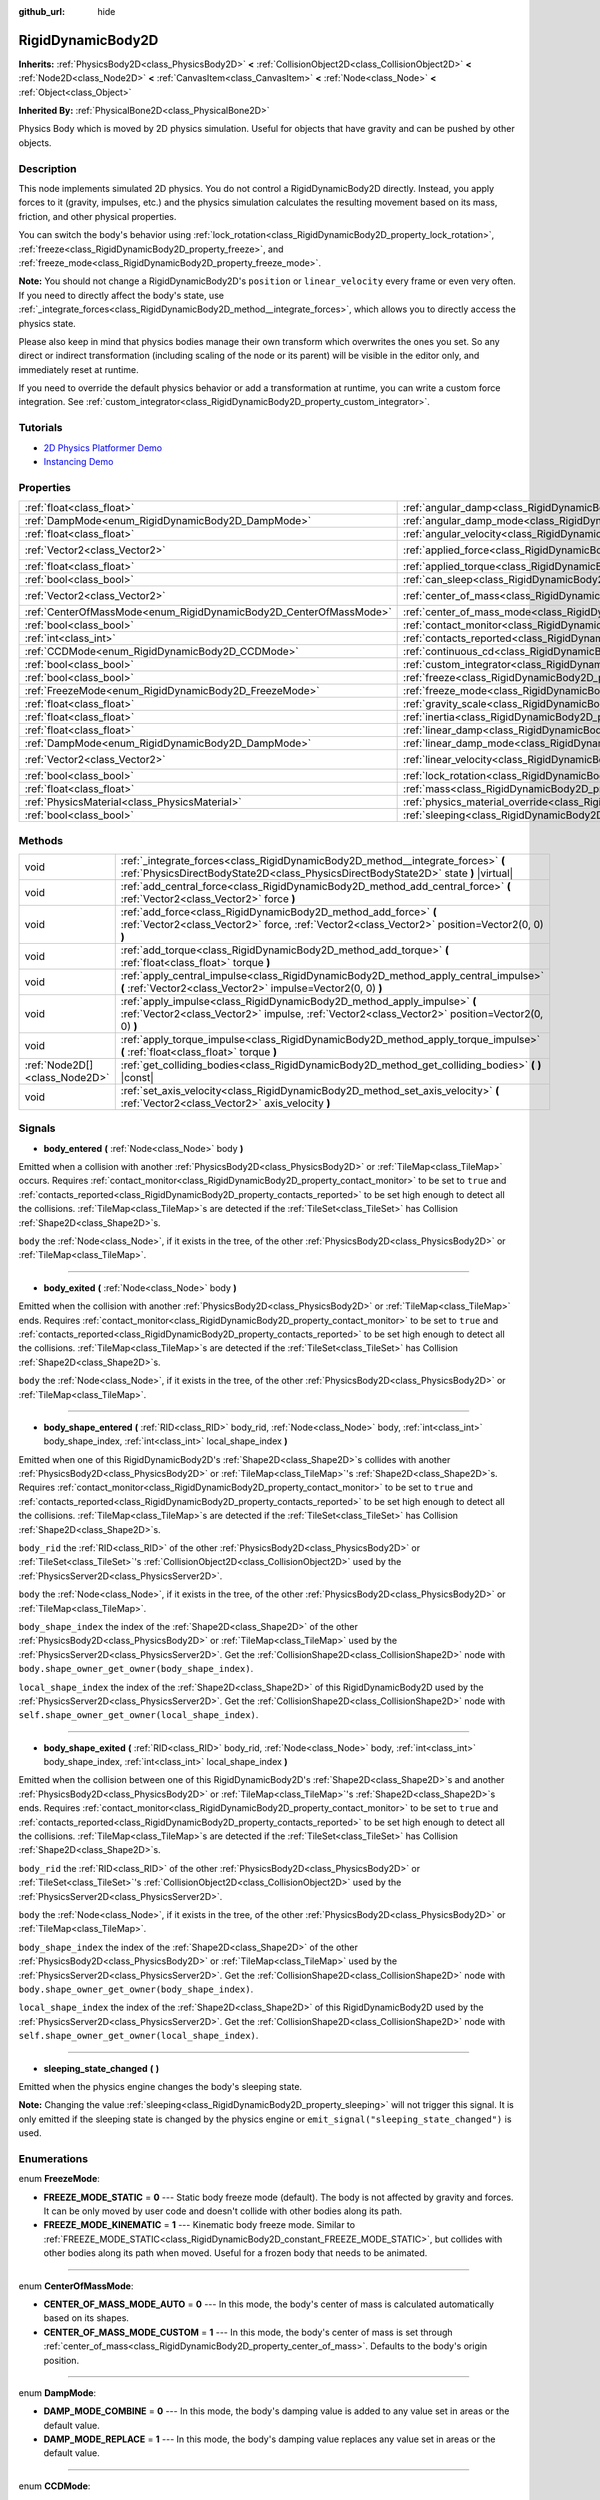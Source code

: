 :github_url: hide

.. Generated automatically by doc/tools/make_rst.py in Godot's source tree.
.. DO NOT EDIT THIS FILE, but the RigidDynamicBody2D.xml source instead.
.. The source is found in doc/classes or modules/<name>/doc_classes.

.. _class_RigidDynamicBody2D:

RigidDynamicBody2D
==================

**Inherits:** :ref:`PhysicsBody2D<class_PhysicsBody2D>` **<** :ref:`CollisionObject2D<class_CollisionObject2D>` **<** :ref:`Node2D<class_Node2D>` **<** :ref:`CanvasItem<class_CanvasItem>` **<** :ref:`Node<class_Node>` **<** :ref:`Object<class_Object>`

**Inherited By:** :ref:`PhysicalBone2D<class_PhysicalBone2D>`

Physics Body which is moved by 2D physics simulation. Useful for objects that have gravity and can be pushed by other objects.

Description
-----------

This node implements simulated 2D physics. You do not control a RigidDynamicBody2D directly. Instead, you apply forces to it (gravity, impulses, etc.) and the physics simulation calculates the resulting movement based on its mass, friction, and other physical properties.

You can switch the body's behavior using :ref:`lock_rotation<class_RigidDynamicBody2D_property_lock_rotation>`, :ref:`freeze<class_RigidDynamicBody2D_property_freeze>`, and :ref:`freeze_mode<class_RigidDynamicBody2D_property_freeze_mode>`.

**Note:** You should not change a RigidDynamicBody2D's ``position`` or ``linear_velocity`` every frame or even very often. If you need to directly affect the body's state, use :ref:`_integrate_forces<class_RigidDynamicBody2D_method__integrate_forces>`, which allows you to directly access the physics state.

Please also keep in mind that physics bodies manage their own transform which overwrites the ones you set. So any direct or indirect transformation (including scaling of the node or its parent) will be visible in the editor only, and immediately reset at runtime.

If you need to override the default physics behavior or add a transformation at runtime, you can write a custom force integration. See :ref:`custom_integrator<class_RigidDynamicBody2D_property_custom_integrator>`.

Tutorials
---------

- `2D Physics Platformer Demo <https://godotengine.org/asset-library/asset/119>`__

- `Instancing Demo <https://godotengine.org/asset-library/asset/148>`__

Properties
----------

+-------------------------------------------------------------------+-----------------------------------------------------------------------------------------------+-------------------+
| :ref:`float<class_float>`                                         | :ref:`angular_damp<class_RigidDynamicBody2D_property_angular_damp>`                           | ``0.0``           |
+-------------------------------------------------------------------+-----------------------------------------------------------------------------------------------+-------------------+
| :ref:`DampMode<enum_RigidDynamicBody2D_DampMode>`                 | :ref:`angular_damp_mode<class_RigidDynamicBody2D_property_angular_damp_mode>`                 | ``0``             |
+-------------------------------------------------------------------+-----------------------------------------------------------------------------------------------+-------------------+
| :ref:`float<class_float>`                                         | :ref:`angular_velocity<class_RigidDynamicBody2D_property_angular_velocity>`                   | ``0.0``           |
+-------------------------------------------------------------------+-----------------------------------------------------------------------------------------------+-------------------+
| :ref:`Vector2<class_Vector2>`                                     | :ref:`applied_force<class_RigidDynamicBody2D_property_applied_force>`                         | ``Vector2(0, 0)`` |
+-------------------------------------------------------------------+-----------------------------------------------------------------------------------------------+-------------------+
| :ref:`float<class_float>`                                         | :ref:`applied_torque<class_RigidDynamicBody2D_property_applied_torque>`                       | ``0.0``           |
+-------------------------------------------------------------------+-----------------------------------------------------------------------------------------------+-------------------+
| :ref:`bool<class_bool>`                                           | :ref:`can_sleep<class_RigidDynamicBody2D_property_can_sleep>`                                 | ``true``          |
+-------------------------------------------------------------------+-----------------------------------------------------------------------------------------------+-------------------+
| :ref:`Vector2<class_Vector2>`                                     | :ref:`center_of_mass<class_RigidDynamicBody2D_property_center_of_mass>`                       | ``Vector2(0, 0)`` |
+-------------------------------------------------------------------+-----------------------------------------------------------------------------------------------+-------------------+
| :ref:`CenterOfMassMode<enum_RigidDynamicBody2D_CenterOfMassMode>` | :ref:`center_of_mass_mode<class_RigidDynamicBody2D_property_center_of_mass_mode>`             | ``0``             |
+-------------------------------------------------------------------+-----------------------------------------------------------------------------------------------+-------------------+
| :ref:`bool<class_bool>`                                           | :ref:`contact_monitor<class_RigidDynamicBody2D_property_contact_monitor>`                     | ``false``         |
+-------------------------------------------------------------------+-----------------------------------------------------------------------------------------------+-------------------+
| :ref:`int<class_int>`                                             | :ref:`contacts_reported<class_RigidDynamicBody2D_property_contacts_reported>`                 | ``0``             |
+-------------------------------------------------------------------+-----------------------------------------------------------------------------------------------+-------------------+
| :ref:`CCDMode<enum_RigidDynamicBody2D_CCDMode>`                   | :ref:`continuous_cd<class_RigidDynamicBody2D_property_continuous_cd>`                         | ``0``             |
+-------------------------------------------------------------------+-----------------------------------------------------------------------------------------------+-------------------+
| :ref:`bool<class_bool>`                                           | :ref:`custom_integrator<class_RigidDynamicBody2D_property_custom_integrator>`                 | ``false``         |
+-------------------------------------------------------------------+-----------------------------------------------------------------------------------------------+-------------------+
| :ref:`bool<class_bool>`                                           | :ref:`freeze<class_RigidDynamicBody2D_property_freeze>`                                       | ``false``         |
+-------------------------------------------------------------------+-----------------------------------------------------------------------------------------------+-------------------+
| :ref:`FreezeMode<enum_RigidDynamicBody2D_FreezeMode>`             | :ref:`freeze_mode<class_RigidDynamicBody2D_property_freeze_mode>`                             | ``0``             |
+-------------------------------------------------------------------+-----------------------------------------------------------------------------------------------+-------------------+
| :ref:`float<class_float>`                                         | :ref:`gravity_scale<class_RigidDynamicBody2D_property_gravity_scale>`                         | ``1.0``           |
+-------------------------------------------------------------------+-----------------------------------------------------------------------------------------------+-------------------+
| :ref:`float<class_float>`                                         | :ref:`inertia<class_RigidDynamicBody2D_property_inertia>`                                     | ``0.0``           |
+-------------------------------------------------------------------+-----------------------------------------------------------------------------------------------+-------------------+
| :ref:`float<class_float>`                                         | :ref:`linear_damp<class_RigidDynamicBody2D_property_linear_damp>`                             | ``0.0``           |
+-------------------------------------------------------------------+-----------------------------------------------------------------------------------------------+-------------------+
| :ref:`DampMode<enum_RigidDynamicBody2D_DampMode>`                 | :ref:`linear_damp_mode<class_RigidDynamicBody2D_property_linear_damp_mode>`                   | ``0``             |
+-------------------------------------------------------------------+-----------------------------------------------------------------------------------------------+-------------------+
| :ref:`Vector2<class_Vector2>`                                     | :ref:`linear_velocity<class_RigidDynamicBody2D_property_linear_velocity>`                     | ``Vector2(0, 0)`` |
+-------------------------------------------------------------------+-----------------------------------------------------------------------------------------------+-------------------+
| :ref:`bool<class_bool>`                                           | :ref:`lock_rotation<class_RigidDynamicBody2D_property_lock_rotation>`                         | ``false``         |
+-------------------------------------------------------------------+-----------------------------------------------------------------------------------------------+-------------------+
| :ref:`float<class_float>`                                         | :ref:`mass<class_RigidDynamicBody2D_property_mass>`                                           | ``1.0``           |
+-------------------------------------------------------------------+-----------------------------------------------------------------------------------------------+-------------------+
| :ref:`PhysicsMaterial<class_PhysicsMaterial>`                     | :ref:`physics_material_override<class_RigidDynamicBody2D_property_physics_material_override>` |                   |
+-------------------------------------------------------------------+-----------------------------------------------------------------------------------------------+-------------------+
| :ref:`bool<class_bool>`                                           | :ref:`sleeping<class_RigidDynamicBody2D_property_sleeping>`                                   | ``false``         |
+-------------------------------------------------------------------+-----------------------------------------------------------------------------------------------+-------------------+

Methods
-------

+-------------------------------+-----------------------------------------------------------------------------------------------------------------------------------------------------------------------------+
| void                          | :ref:`_integrate_forces<class_RigidDynamicBody2D_method__integrate_forces>` **(** :ref:`PhysicsDirectBodyState2D<class_PhysicsDirectBodyState2D>` state **)** |virtual|     |
+-------------------------------+-----------------------------------------------------------------------------------------------------------------------------------------------------------------------------+
| void                          | :ref:`add_central_force<class_RigidDynamicBody2D_method_add_central_force>` **(** :ref:`Vector2<class_Vector2>` force **)**                                                 |
+-------------------------------+-----------------------------------------------------------------------------------------------------------------------------------------------------------------------------+
| void                          | :ref:`add_force<class_RigidDynamicBody2D_method_add_force>` **(** :ref:`Vector2<class_Vector2>` force, :ref:`Vector2<class_Vector2>` position=Vector2(0, 0) **)**           |
+-------------------------------+-----------------------------------------------------------------------------------------------------------------------------------------------------------------------------+
| void                          | :ref:`add_torque<class_RigidDynamicBody2D_method_add_torque>` **(** :ref:`float<class_float>` torque **)**                                                                  |
+-------------------------------+-----------------------------------------------------------------------------------------------------------------------------------------------------------------------------+
| void                          | :ref:`apply_central_impulse<class_RigidDynamicBody2D_method_apply_central_impulse>` **(** :ref:`Vector2<class_Vector2>` impulse=Vector2(0, 0) **)**                         |
+-------------------------------+-----------------------------------------------------------------------------------------------------------------------------------------------------------------------------+
| void                          | :ref:`apply_impulse<class_RigidDynamicBody2D_method_apply_impulse>` **(** :ref:`Vector2<class_Vector2>` impulse, :ref:`Vector2<class_Vector2>` position=Vector2(0, 0) **)** |
+-------------------------------+-----------------------------------------------------------------------------------------------------------------------------------------------------------------------------+
| void                          | :ref:`apply_torque_impulse<class_RigidDynamicBody2D_method_apply_torque_impulse>` **(** :ref:`float<class_float>` torque **)**                                              |
+-------------------------------+-----------------------------------------------------------------------------------------------------------------------------------------------------------------------------+
| :ref:`Node2D[]<class_Node2D>` | :ref:`get_colliding_bodies<class_RigidDynamicBody2D_method_get_colliding_bodies>` **(** **)** |const|                                                                       |
+-------------------------------+-----------------------------------------------------------------------------------------------------------------------------------------------------------------------------+
| void                          | :ref:`set_axis_velocity<class_RigidDynamicBody2D_method_set_axis_velocity>` **(** :ref:`Vector2<class_Vector2>` axis_velocity **)**                                         |
+-------------------------------+-----------------------------------------------------------------------------------------------------------------------------------------------------------------------------+

Signals
-------

.. _class_RigidDynamicBody2D_signal_body_entered:

- **body_entered** **(** :ref:`Node<class_Node>` body **)**

Emitted when a collision with another :ref:`PhysicsBody2D<class_PhysicsBody2D>` or :ref:`TileMap<class_TileMap>` occurs. Requires :ref:`contact_monitor<class_RigidDynamicBody2D_property_contact_monitor>` to be set to ``true`` and :ref:`contacts_reported<class_RigidDynamicBody2D_property_contacts_reported>` to be set high enough to detect all the collisions. :ref:`TileMap<class_TileMap>`\ s are detected if the :ref:`TileSet<class_TileSet>` has Collision :ref:`Shape2D<class_Shape2D>`\ s.

``body`` the :ref:`Node<class_Node>`, if it exists in the tree, of the other :ref:`PhysicsBody2D<class_PhysicsBody2D>` or :ref:`TileMap<class_TileMap>`.

----

.. _class_RigidDynamicBody2D_signal_body_exited:

- **body_exited** **(** :ref:`Node<class_Node>` body **)**

Emitted when the collision with another :ref:`PhysicsBody2D<class_PhysicsBody2D>` or :ref:`TileMap<class_TileMap>` ends. Requires :ref:`contact_monitor<class_RigidDynamicBody2D_property_contact_monitor>` to be set to ``true`` and :ref:`contacts_reported<class_RigidDynamicBody2D_property_contacts_reported>` to be set high enough to detect all the collisions. :ref:`TileMap<class_TileMap>`\ s are detected if the :ref:`TileSet<class_TileSet>` has Collision :ref:`Shape2D<class_Shape2D>`\ s.

``body`` the :ref:`Node<class_Node>`, if it exists in the tree, of the other :ref:`PhysicsBody2D<class_PhysicsBody2D>` or :ref:`TileMap<class_TileMap>`.

----

.. _class_RigidDynamicBody2D_signal_body_shape_entered:

- **body_shape_entered** **(** :ref:`RID<class_RID>` body_rid, :ref:`Node<class_Node>` body, :ref:`int<class_int>` body_shape_index, :ref:`int<class_int>` local_shape_index **)**

Emitted when one of this RigidDynamicBody2D's :ref:`Shape2D<class_Shape2D>`\ s collides with another :ref:`PhysicsBody2D<class_PhysicsBody2D>` or :ref:`TileMap<class_TileMap>`'s :ref:`Shape2D<class_Shape2D>`\ s. Requires :ref:`contact_monitor<class_RigidDynamicBody2D_property_contact_monitor>` to be set to ``true`` and :ref:`contacts_reported<class_RigidDynamicBody2D_property_contacts_reported>` to be set high enough to detect all the collisions. :ref:`TileMap<class_TileMap>`\ s are detected if the :ref:`TileSet<class_TileSet>` has Collision :ref:`Shape2D<class_Shape2D>`\ s.

``body_rid`` the :ref:`RID<class_RID>` of the other :ref:`PhysicsBody2D<class_PhysicsBody2D>` or :ref:`TileSet<class_TileSet>`'s :ref:`CollisionObject2D<class_CollisionObject2D>` used by the :ref:`PhysicsServer2D<class_PhysicsServer2D>`.

``body`` the :ref:`Node<class_Node>`, if it exists in the tree, of the other :ref:`PhysicsBody2D<class_PhysicsBody2D>` or :ref:`TileMap<class_TileMap>`.

``body_shape_index`` the index of the :ref:`Shape2D<class_Shape2D>` of the other :ref:`PhysicsBody2D<class_PhysicsBody2D>` or :ref:`TileMap<class_TileMap>` used by the :ref:`PhysicsServer2D<class_PhysicsServer2D>`. Get the :ref:`CollisionShape2D<class_CollisionShape2D>` node with ``body.shape_owner_get_owner(body_shape_index)``.

``local_shape_index`` the index of the :ref:`Shape2D<class_Shape2D>` of this RigidDynamicBody2D used by the :ref:`PhysicsServer2D<class_PhysicsServer2D>`. Get the :ref:`CollisionShape2D<class_CollisionShape2D>` node with ``self.shape_owner_get_owner(local_shape_index)``.

----

.. _class_RigidDynamicBody2D_signal_body_shape_exited:

- **body_shape_exited** **(** :ref:`RID<class_RID>` body_rid, :ref:`Node<class_Node>` body, :ref:`int<class_int>` body_shape_index, :ref:`int<class_int>` local_shape_index **)**

Emitted when the collision between one of this RigidDynamicBody2D's :ref:`Shape2D<class_Shape2D>`\ s and another :ref:`PhysicsBody2D<class_PhysicsBody2D>` or :ref:`TileMap<class_TileMap>`'s :ref:`Shape2D<class_Shape2D>`\ s ends. Requires :ref:`contact_monitor<class_RigidDynamicBody2D_property_contact_monitor>` to be set to ``true`` and :ref:`contacts_reported<class_RigidDynamicBody2D_property_contacts_reported>` to be set high enough to detect all the collisions. :ref:`TileMap<class_TileMap>`\ s are detected if the :ref:`TileSet<class_TileSet>` has Collision :ref:`Shape2D<class_Shape2D>`\ s.

``body_rid`` the :ref:`RID<class_RID>` of the other :ref:`PhysicsBody2D<class_PhysicsBody2D>` or :ref:`TileSet<class_TileSet>`'s :ref:`CollisionObject2D<class_CollisionObject2D>` used by the :ref:`PhysicsServer2D<class_PhysicsServer2D>`.

``body`` the :ref:`Node<class_Node>`, if it exists in the tree, of the other :ref:`PhysicsBody2D<class_PhysicsBody2D>` or :ref:`TileMap<class_TileMap>`.

``body_shape_index`` the index of the :ref:`Shape2D<class_Shape2D>` of the other :ref:`PhysicsBody2D<class_PhysicsBody2D>` or :ref:`TileMap<class_TileMap>` used by the :ref:`PhysicsServer2D<class_PhysicsServer2D>`. Get the :ref:`CollisionShape2D<class_CollisionShape2D>` node with ``body.shape_owner_get_owner(body_shape_index)``.

``local_shape_index`` the index of the :ref:`Shape2D<class_Shape2D>` of this RigidDynamicBody2D used by the :ref:`PhysicsServer2D<class_PhysicsServer2D>`. Get the :ref:`CollisionShape2D<class_CollisionShape2D>` node with ``self.shape_owner_get_owner(local_shape_index)``.

----

.. _class_RigidDynamicBody2D_signal_sleeping_state_changed:

- **sleeping_state_changed** **(** **)**

Emitted when the physics engine changes the body's sleeping state.

**Note:** Changing the value :ref:`sleeping<class_RigidDynamicBody2D_property_sleeping>` will not trigger this signal. It is only emitted if the sleeping state is changed by the physics engine or ``emit_signal("sleeping_state_changed")`` is used.

Enumerations
------------

.. _enum_RigidDynamicBody2D_FreezeMode:

.. _class_RigidDynamicBody2D_constant_FREEZE_MODE_STATIC:

.. _class_RigidDynamicBody2D_constant_FREEZE_MODE_KINEMATIC:

enum **FreezeMode**:

- **FREEZE_MODE_STATIC** = **0** --- Static body freeze mode (default). The body is not affected by gravity and forces. It can be only moved by user code and doesn't collide with other bodies along its path.

- **FREEZE_MODE_KINEMATIC** = **1** --- Kinematic body freeze mode. Similar to :ref:`FREEZE_MODE_STATIC<class_RigidDynamicBody2D_constant_FREEZE_MODE_STATIC>`, but collides with other bodies along its path when moved. Useful for a frozen body that needs to be animated.

----

.. _enum_RigidDynamicBody2D_CenterOfMassMode:

.. _class_RigidDynamicBody2D_constant_CENTER_OF_MASS_MODE_AUTO:

.. _class_RigidDynamicBody2D_constant_CENTER_OF_MASS_MODE_CUSTOM:

enum **CenterOfMassMode**:

- **CENTER_OF_MASS_MODE_AUTO** = **0** --- In this mode, the body's center of mass is calculated automatically based on its shapes.

- **CENTER_OF_MASS_MODE_CUSTOM** = **1** --- In this mode, the body's center of mass is set through :ref:`center_of_mass<class_RigidDynamicBody2D_property_center_of_mass>`. Defaults to the body's origin position.

----

.. _enum_RigidDynamicBody2D_DampMode:

.. _class_RigidDynamicBody2D_constant_DAMP_MODE_COMBINE:

.. _class_RigidDynamicBody2D_constant_DAMP_MODE_REPLACE:

enum **DampMode**:

- **DAMP_MODE_COMBINE** = **0** --- In this mode, the body's damping value is added to any value set in areas or the default value.

- **DAMP_MODE_REPLACE** = **1** --- In this mode, the body's damping value replaces any value set in areas or the default value.

----

.. _enum_RigidDynamicBody2D_CCDMode:

.. _class_RigidDynamicBody2D_constant_CCD_MODE_DISABLED:

.. _class_RigidDynamicBody2D_constant_CCD_MODE_CAST_RAY:

.. _class_RigidDynamicBody2D_constant_CCD_MODE_CAST_SHAPE:

enum **CCDMode**:

- **CCD_MODE_DISABLED** = **0** --- Continuous collision detection disabled. This is the fastest way to detect body collisions, but can miss small, fast-moving objects.

- **CCD_MODE_CAST_RAY** = **1** --- Continuous collision detection enabled using raycasting. This is faster than shapecasting but less precise.

- **CCD_MODE_CAST_SHAPE** = **2** --- Continuous collision detection enabled using shapecasting. This is the slowest CCD method and the most precise.

Property Descriptions
---------------------

.. _class_RigidDynamicBody2D_property_angular_damp:

- :ref:`float<class_float>` **angular_damp**

+-----------+-------------------------+
| *Default* | ``0.0``                 |
+-----------+-------------------------+
| *Setter*  | set_angular_damp(value) |
+-----------+-------------------------+
| *Getter*  | get_angular_damp()      |
+-----------+-------------------------+

Damps the body's rotation. By default, the body will use the **Default Angular Damp** in **Project > Project Settings > Physics > 2d** or any value override set by an :ref:`Area2D<class_Area2D>` the body is in. Depending on :ref:`angular_damp_mode<class_RigidDynamicBody2D_property_angular_damp_mode>`, you can set :ref:`angular_damp<class_RigidDynamicBody2D_property_angular_damp>` to be added to or to replace the body's damping value.

See :ref:`ProjectSettings.physics/2d/default_angular_damp<class_ProjectSettings_property_physics/2d/default_angular_damp>` for more details about damping.

----

.. _class_RigidDynamicBody2D_property_angular_damp_mode:

- :ref:`DampMode<enum_RigidDynamicBody2D_DampMode>` **angular_damp_mode**

+-----------+------------------------------+
| *Default* | ``0``                        |
+-----------+------------------------------+
| *Setter*  | set_angular_damp_mode(value) |
+-----------+------------------------------+
| *Getter*  | get_angular_damp_mode()      |
+-----------+------------------------------+

Defines how :ref:`angular_damp<class_RigidDynamicBody2D_property_angular_damp>` is applied. See :ref:`DampMode<enum_RigidDynamicBody2D_DampMode>` for possible values.

----

.. _class_RigidDynamicBody2D_property_angular_velocity:

- :ref:`float<class_float>` **angular_velocity**

+-----------+-----------------------------+
| *Default* | ``0.0``                     |
+-----------+-----------------------------+
| *Setter*  | set_angular_velocity(value) |
+-----------+-----------------------------+
| *Getter*  | get_angular_velocity()      |
+-----------+-----------------------------+

The body's rotational velocity.

----

.. _class_RigidDynamicBody2D_property_applied_force:

- :ref:`Vector2<class_Vector2>` **applied_force**

+-----------+--------------------------+
| *Default* | ``Vector2(0, 0)``        |
+-----------+--------------------------+
| *Setter*  | set_applied_force(value) |
+-----------+--------------------------+
| *Getter*  | get_applied_force()      |
+-----------+--------------------------+

The body's total applied force.

----

.. _class_RigidDynamicBody2D_property_applied_torque:

- :ref:`float<class_float>` **applied_torque**

+-----------+---------------------------+
| *Default* | ``0.0``                   |
+-----------+---------------------------+
| *Setter*  | set_applied_torque(value) |
+-----------+---------------------------+
| *Getter*  | get_applied_torque()      |
+-----------+---------------------------+

The body's total applied torque.

----

.. _class_RigidDynamicBody2D_property_can_sleep:

- :ref:`bool<class_bool>` **can_sleep**

+-----------+----------------------+
| *Default* | ``true``             |
+-----------+----------------------+
| *Setter*  | set_can_sleep(value) |
+-----------+----------------------+
| *Getter*  | is_able_to_sleep()   |
+-----------+----------------------+

If ``true``, the body can enter sleep mode when there is no movement. See :ref:`sleeping<class_RigidDynamicBody2D_property_sleeping>`.

----

.. _class_RigidDynamicBody2D_property_center_of_mass:

- :ref:`Vector2<class_Vector2>` **center_of_mass**

+-----------+---------------------------+
| *Default* | ``Vector2(0, 0)``         |
+-----------+---------------------------+
| *Setter*  | set_center_of_mass(value) |
+-----------+---------------------------+
| *Getter*  | get_center_of_mass()      |
+-----------+---------------------------+

The body's custom center of mass, relative to the body's origin position, when :ref:`center_of_mass_mode<class_RigidDynamicBody2D_property_center_of_mass_mode>` is set to :ref:`CENTER_OF_MASS_MODE_CUSTOM<class_RigidDynamicBody2D_constant_CENTER_OF_MASS_MODE_CUSTOM>`. This is the balanced point of the body, where applied forces only cause linear acceleration. Applying forces outside of the center of mass causes angular acceleration.

When :ref:`center_of_mass_mode<class_RigidDynamicBody2D_property_center_of_mass_mode>` is set to :ref:`CENTER_OF_MASS_MODE_AUTO<class_RigidDynamicBody2D_constant_CENTER_OF_MASS_MODE_AUTO>` (default value), the center of mass is automatically computed.

----

.. _class_RigidDynamicBody2D_property_center_of_mass_mode:

- :ref:`CenterOfMassMode<enum_RigidDynamicBody2D_CenterOfMassMode>` **center_of_mass_mode**

+-----------+--------------------------------+
| *Default* | ``0``                          |
+-----------+--------------------------------+
| *Setter*  | set_center_of_mass_mode(value) |
+-----------+--------------------------------+
| *Getter*  | get_center_of_mass_mode()      |
+-----------+--------------------------------+

Defines the way the body's center of mass is set. See :ref:`CenterOfMassMode<enum_RigidDynamicBody2D_CenterOfMassMode>` for possible values.

----

.. _class_RigidDynamicBody2D_property_contact_monitor:

- :ref:`bool<class_bool>` **contact_monitor**

+-----------+------------------------------+
| *Default* | ``false``                    |
+-----------+------------------------------+
| *Setter*  | set_contact_monitor(value)   |
+-----------+------------------------------+
| *Getter*  | is_contact_monitor_enabled() |
+-----------+------------------------------+

If ``true``, the body will emit signals when it collides with another RigidDynamicBody2D. See also :ref:`contacts_reported<class_RigidDynamicBody2D_property_contacts_reported>`.

----

.. _class_RigidDynamicBody2D_property_contacts_reported:

- :ref:`int<class_int>` **contacts_reported**

+-----------+----------------------------------+
| *Default* | ``0``                            |
+-----------+----------------------------------+
| *Setter*  | set_max_contacts_reported(value) |
+-----------+----------------------------------+
| *Getter*  | get_max_contacts_reported()      |
+-----------+----------------------------------+

The maximum number of contacts that will be recorded. Requires :ref:`contact_monitor<class_RigidDynamicBody2D_property_contact_monitor>` to be set to ``true``.

**Note:** The number of contacts is different from the number of collisions. Collisions between parallel edges will result in two contacts (one at each end).

----

.. _class_RigidDynamicBody2D_property_continuous_cd:

- :ref:`CCDMode<enum_RigidDynamicBody2D_CCDMode>` **continuous_cd**

+-----------+------------------------------------------------+
| *Default* | ``0``                                          |
+-----------+------------------------------------------------+
| *Setter*  | set_continuous_collision_detection_mode(value) |
+-----------+------------------------------------------------+
| *Getter*  | get_continuous_collision_detection_mode()      |
+-----------+------------------------------------------------+

Continuous collision detection mode.

Continuous collision detection tries to predict where a moving body will collide instead of moving it and correcting its movement after collision. Continuous collision detection is slower, but more precise and misses fewer collisions with small, fast-moving objects. Raycasting and shapecasting methods are available. See :ref:`CCDMode<enum_RigidDynamicBody2D_CCDMode>` for details.

----

.. _class_RigidDynamicBody2D_property_custom_integrator:

- :ref:`bool<class_bool>` **custom_integrator**

+-----------+----------------------------------+
| *Default* | ``false``                        |
+-----------+----------------------------------+
| *Setter*  | set_use_custom_integrator(value) |
+-----------+----------------------------------+
| *Getter*  | is_using_custom_integrator()     |
+-----------+----------------------------------+

If ``true``, internal force integration is disabled for this body. Aside from collision response, the body will only move as determined by the :ref:`_integrate_forces<class_RigidDynamicBody2D_method__integrate_forces>` function.

----

.. _class_RigidDynamicBody2D_property_freeze:

- :ref:`bool<class_bool>` **freeze**

+-----------+---------------------------+
| *Default* | ``false``                 |
+-----------+---------------------------+
| *Setter*  | set_freeze_enabled(value) |
+-----------+---------------------------+
| *Getter*  | is_freeze_enabled()       |
+-----------+---------------------------+

If ``true``, the body is frozen. Gravity and forces are not applied anymore.

See :ref:`freeze_mode<class_RigidDynamicBody2D_property_freeze_mode>` to set the body's behavior when frozen.

For a body that is always frozen, use :ref:`StaticBody2D<class_StaticBody2D>` or :ref:`AnimatableBody2D<class_AnimatableBody2D>` instead.

----

.. _class_RigidDynamicBody2D_property_freeze_mode:

- :ref:`FreezeMode<enum_RigidDynamicBody2D_FreezeMode>` **freeze_mode**

+-----------+------------------------+
| *Default* | ``0``                  |
+-----------+------------------------+
| *Setter*  | set_freeze_mode(value) |
+-----------+------------------------+
| *Getter*  | get_freeze_mode()      |
+-----------+------------------------+

The body's freeze mode. Can be used to set the body's behavior when :ref:`freeze<class_RigidDynamicBody2D_property_freeze>` is enabled. See :ref:`FreezeMode<enum_RigidDynamicBody2D_FreezeMode>` for possible values.

For a body that is always frozen, use :ref:`StaticBody2D<class_StaticBody2D>` or :ref:`AnimatableBody2D<class_AnimatableBody2D>` instead.

----

.. _class_RigidDynamicBody2D_property_gravity_scale:

- :ref:`float<class_float>` **gravity_scale**

+-----------+--------------------------+
| *Default* | ``1.0``                  |
+-----------+--------------------------+
| *Setter*  | set_gravity_scale(value) |
+-----------+--------------------------+
| *Getter*  | get_gravity_scale()      |
+-----------+--------------------------+

Multiplies the gravity applied to the body. The body's gravity is calculated from the **Default Gravity** value in **Project > Project Settings > Physics > 2d** and/or any additional gravity vector applied by :ref:`Area2D<class_Area2D>`\ s.

----

.. _class_RigidDynamicBody2D_property_inertia:

- :ref:`float<class_float>` **inertia**

+-----------+--------------------+
| *Default* | ``0.0``            |
+-----------+--------------------+
| *Setter*  | set_inertia(value) |
+-----------+--------------------+
| *Getter*  | get_inertia()      |
+-----------+--------------------+

The body's moment of inertia. This is like mass, but for rotation: it determines how much torque it takes to rotate the body. The moment of inertia is usually computed automatically from the mass and the shapes, but this property allows you to set a custom value.

If set to ``0``, inertia is automatically computed (default value).

----

.. _class_RigidDynamicBody2D_property_linear_damp:

- :ref:`float<class_float>` **linear_damp**

+-----------+------------------------+
| *Default* | ``0.0``                |
+-----------+------------------------+
| *Setter*  | set_linear_damp(value) |
+-----------+------------------------+
| *Getter*  | get_linear_damp()      |
+-----------+------------------------+

Damps the body's movement. By default, the body will use the **Default Linear Damp** in **Project > Project Settings > Physics > 2d** or any value override set by an :ref:`Area2D<class_Area2D>` the body is in. Depending on :ref:`linear_damp_mode<class_RigidDynamicBody2D_property_linear_damp_mode>`, you can set :ref:`linear_damp<class_RigidDynamicBody2D_property_linear_damp>` to be added to or to replace the body's damping value.

See :ref:`ProjectSettings.physics/2d/default_linear_damp<class_ProjectSettings_property_physics/2d/default_linear_damp>` for more details about damping.

----

.. _class_RigidDynamicBody2D_property_linear_damp_mode:

- :ref:`DampMode<enum_RigidDynamicBody2D_DampMode>` **linear_damp_mode**

+-----------+-----------------------------+
| *Default* | ``0``                       |
+-----------+-----------------------------+
| *Setter*  | set_linear_damp_mode(value) |
+-----------+-----------------------------+
| *Getter*  | get_linear_damp_mode()      |
+-----------+-----------------------------+

Defines how :ref:`linear_damp<class_RigidDynamicBody2D_property_linear_damp>` is applied. See :ref:`DampMode<enum_RigidDynamicBody2D_DampMode>` for possible values.

----

.. _class_RigidDynamicBody2D_property_linear_velocity:

- :ref:`Vector2<class_Vector2>` **linear_velocity**

+-----------+----------------------------+
| *Default* | ``Vector2(0, 0)``          |
+-----------+----------------------------+
| *Setter*  | set_linear_velocity(value) |
+-----------+----------------------------+
| *Getter*  | get_linear_velocity()      |
+-----------+----------------------------+

The body's linear velocity.

----

.. _class_RigidDynamicBody2D_property_lock_rotation:

- :ref:`bool<class_bool>` **lock_rotation**

+-----------+----------------------------------+
| *Default* | ``false``                        |
+-----------+----------------------------------+
| *Setter*  | set_lock_rotation_enabled(value) |
+-----------+----------------------------------+
| *Getter*  | is_lock_rotation_enabled()       |
+-----------+----------------------------------+

If ``true``, the body cannot rotate. Gravity and forces only apply linear movement.

----

.. _class_RigidDynamicBody2D_property_mass:

- :ref:`float<class_float>` **mass**

+-----------+-----------------+
| *Default* | ``1.0``         |
+-----------+-----------------+
| *Setter*  | set_mass(value) |
+-----------+-----------------+
| *Getter*  | get_mass()      |
+-----------+-----------------+

The body's mass.

----

.. _class_RigidDynamicBody2D_property_physics_material_override:

- :ref:`PhysicsMaterial<class_PhysicsMaterial>` **physics_material_override**

+----------+--------------------------------------+
| *Setter* | set_physics_material_override(value) |
+----------+--------------------------------------+
| *Getter* | get_physics_material_override()      |
+----------+--------------------------------------+

The physics material override for the body.

If a material is assigned to this property, it will be used instead of any other physics material, such as an inherited one.

----

.. _class_RigidDynamicBody2D_property_sleeping:

- :ref:`bool<class_bool>` **sleeping**

+-----------+---------------------+
| *Default* | ``false``           |
+-----------+---------------------+
| *Setter*  | set_sleeping(value) |
+-----------+---------------------+
| *Getter*  | is_sleeping()       |
+-----------+---------------------+

If ``true``, the body will not move and will not calculate forces until woken up by another body through, for example, a collision, or by using the :ref:`apply_impulse<class_RigidDynamicBody2D_method_apply_impulse>` or :ref:`add_force<class_RigidDynamicBody2D_method_add_force>` methods.

Method Descriptions
-------------------

.. _class_RigidDynamicBody2D_method__integrate_forces:

- void **_integrate_forces** **(** :ref:`PhysicsDirectBodyState2D<class_PhysicsDirectBodyState2D>` state **)** |virtual|

Allows you to read and safely modify the simulation state for the object. Use this instead of :ref:`Node._physics_process<class_Node_method__physics_process>` if you need to directly change the body's ``position`` or other physics properties. By default, it works in addition to the usual physics behavior, but :ref:`custom_integrator<class_RigidDynamicBody2D_property_custom_integrator>` allows you to disable the default behavior and write custom force integration for a body.

----

.. _class_RigidDynamicBody2D_method_add_central_force:

- void **add_central_force** **(** :ref:`Vector2<class_Vector2>` force **)**

Adds a constant directional force without affecting rotation.

----

.. _class_RigidDynamicBody2D_method_add_force:

- void **add_force** **(** :ref:`Vector2<class_Vector2>` force, :ref:`Vector2<class_Vector2>` position=Vector2(0, 0) **)**

Adds a positioned force to the body. Both the force and the offset from the body origin are in global coordinates.

----

.. _class_RigidDynamicBody2D_method_add_torque:

- void **add_torque** **(** :ref:`float<class_float>` torque **)**

Adds a constant rotational force.

----

.. _class_RigidDynamicBody2D_method_apply_central_impulse:

- void **apply_central_impulse** **(** :ref:`Vector2<class_Vector2>` impulse=Vector2(0, 0) **)**

Applies a directional impulse without affecting rotation.

----

.. _class_RigidDynamicBody2D_method_apply_impulse:

- void **apply_impulse** **(** :ref:`Vector2<class_Vector2>` impulse, :ref:`Vector2<class_Vector2>` position=Vector2(0, 0) **)**

Applies a positioned impulse to the body. An impulse is time-independent! Applying an impulse every frame would result in a framerate-dependent force. For this reason it should only be used when simulating one-time impacts (use the "_force" functions otherwise). The position uses the rotation of the global coordinate system, but is centered at the object's origin.

----

.. _class_RigidDynamicBody2D_method_apply_torque_impulse:

- void **apply_torque_impulse** **(** :ref:`float<class_float>` torque **)**

Applies a rotational impulse to the body.

----

.. _class_RigidDynamicBody2D_method_get_colliding_bodies:

- :ref:`Node2D[]<class_Node2D>` **get_colliding_bodies** **(** **)** |const|

Returns a list of the bodies colliding with this one. Requires :ref:`contact_monitor<class_RigidDynamicBody2D_property_contact_monitor>` to be set to ``true`` and :ref:`contacts_reported<class_RigidDynamicBody2D_property_contacts_reported>` to be set high enough to detect all the collisions.

**Note:** The result of this test is not immediate after moving objects. For performance, list of collisions is updated once per frame and before the physics step. Consider using signals instead.

----

.. _class_RigidDynamicBody2D_method_set_axis_velocity:

- void **set_axis_velocity** **(** :ref:`Vector2<class_Vector2>` axis_velocity **)**

Sets the body's velocity on the given axis. The velocity in the given vector axis will be set as the given vector length. This is useful for jumping behavior.

.. |virtual| replace:: :abbr:`virtual (This method should typically be overridden by the user to have any effect.)`
.. |const| replace:: :abbr:`const (This method has no side effects. It doesn't modify any of the instance's member variables.)`
.. |vararg| replace:: :abbr:`vararg (This method accepts any number of arguments after the ones described here.)`
.. |constructor| replace:: :abbr:`constructor (This method is used to construct a type.)`
.. |static| replace:: :abbr:`static (This method doesn't need an instance to be called, so it can be called directly using the class name.)`
.. |operator| replace:: :abbr:`operator (This method describes a valid operator to use with this type as left-hand operand.)`
